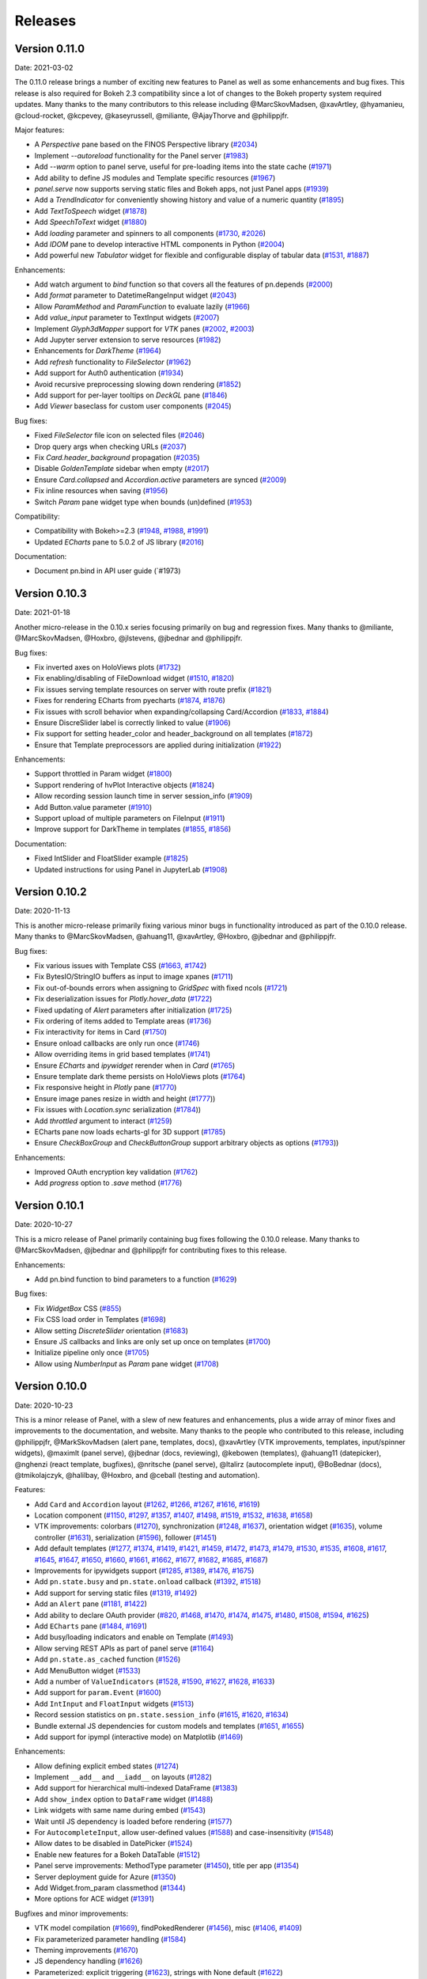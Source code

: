 Releases
========

Version 0.11.0
--------------

Date: 2021-03-02

The 0.11.0 release brings a number of exciting new features to Panel as well as some enhancements and bug fixes. This release is also required for Bokeh 2.3 compatibility since a lot of changes to the Bokeh property system required updates. Many thanks to the many contributors to this release including @MarcSkovMadsen, @xavArtley, @hyamanieu, @cloud-rocket, @kcpevey, @kaseyrussell, @miliante, @AjayThorve and @philippjfr.

Major features:

- A `Perspective` pane based on the FINOS Perspective library (`#2034 <https://github.com/holoviz/panel/issues/2034>`__)
- Implement `--autoreload` functionality for the Panel server (`#1983 <https://github.com/holoviz/panel/issues/1983>`__)
- Add `--warm` option to panel serve, useful for pre-loading items into the state cache (`#1971 <https://github.com/holoviz/panel/issues/1971>`__)
- Add ability to define JS modules and Template specific resources (`#1967 <https://github.com/holoviz/panel/issues/1967>`__)
- `panel.serve` now supports serving static files and Bokeh apps, not just Panel apps (`#1939 <https://github.com/holoviz/panel/issues/1939>`__) 
- Add a `TrendIndicator` for conveniently showing history and value of a numeric quantity (`#1895 <https://github.com/holoviz/panel/issues/1895>`__)
- Add `TextToSpeech` widget (`#1878 <https://github.com/holoviz/panel/issues/1878>`__)
- Add `SpeechToText` widget (`#1880 <https://github.com/holoviz/panel/issues/1880>`__)
- Add `loading` parameter and spinners to all components (`#1730 <https://github.com/holoviz/panel/issues/1730>`__, `#2026 <https://github.com/holoviz/panel/issues/2026>`__)
- Add `IDOM` pane to develop interactive HTML components in Python (`#2004 <https://github.com/holoviz/panel/issues/2004>`__)
- Add powerful new `Tabulator` widget for flexible and configurable display of tabular data (`#1531 <https://github.com/holoviz/panel/issues/1531>`__, `#1887 <https://github.com/holoviz/panel/issues/1887>`__) 

Enhancements:

- Add watch argument to `bind` function so that covers all the features of pn.depends (`#2000 <https://github.com/holoviz/panel/issues/2000>`__)
- Add `format` parameter to DatetimeRangeInput widget (`#2043 <https://github.com/holoviz/panel/issues/2043>`__) 
- Allow `ParamMethod` and `ParamFunction` to evaluate lazily (`#1966 <https://github.com/holoviz/panel/issues/1966>`__)
- Add `value_input` parameter to TextInput widgets (`#2007 <https://github.com/holoviz/panel/issues/2007>`__)
- Implement `Glyph3dMapper` support for `VTK` panes (`#2002 <https://github.com/holoviz/panel/issues/2002>`__, `#2003 <https://github.com/holoviz/panel/issues/2003>`__)
- Add Jupyter server extension to serve resources (`#1982 <https://github.com/holoviz/panel/issues/1982>`__)
- Enhancements for `DarkTheme` (`#1964 <https://github.com/holoviz/panel/issues/1964>`__)
- Add `refresh` functionality to `FileSelector` (`#1962 <https://github.com/holoviz/panel/issues/1962>`__)
- Add support for Auth0 authentication (`#1934 <https://github.com/holoviz/panel/issues/1934>`__)
- Avoid recursive preprocessing slowing down rendering (`#1852 <https://github.com/holoviz/panel/issues/1852>`__)
- Add support for per-layer tooltips on `DeckGL` pane (`#1846 <https://github.com/holoviz/panel/issues/1846>`__)
- Add `Viewer` baseclass for custom user components (`#2045 <https://github.com/holoviz/panel/issues/2045>`__)

Bug fixes:

- Fixed `FileSelector` file icon on selected files (`#2046 <https://github.com/holoviz/panel/issues/2046>`__)
- Drop query args when checking URLs (`#2037 <https://github.com/holoviz/panel/issues/2037>`__)
- Fix `Card.header_background` propagation (`#2035 <https://github.com/holoviz/panel/issues/2035>`__)
- Disable `GoldenTemplate` sidebar when empty (`#2017 <https://github.com/holoviz/panel/issues/2017>`__)
- Ensure `Card.collapsed` and `Accordion.active` parameters are synced (`#2009 <https://github.com/holoviz/panel/issues/2009>`__)
- Fix inline resources when saving (`#1956 <https://github.com/holoviz/panel/issues/1956>`__)
- Switch `Param` pane widget type when bounds (un)defined (`#1953 <https://github.com/holoviz/panel/issues/1953>`__)

Compatibility:

- Compatibility with Bokeh>=2.3 (`#1948 <https://github.com/holoviz/panel/issues/1948>`__, `#1988 <https://github.com/holoviz/panel/issues/1988>`__, `#1991 <https://github.com/holoviz/panel/issues/1991>`__)
- Updated `ECharts` pane to 5.0.2 of JS library (`#2016 <https://github.com/holoviz/panel/issues/2016>`__)

Documentation:

- Document pn.bind in API user guide (`#1973)

Version 0.10.3
--------------

Date: 2021-01-18

Another micro-release in the 0.10.x series focusing primarily on bug and regression fixes. Many thanks to @miliante, @MarcSkovMadsen, @Hoxbro, @jlstevens, @jbednar and @philippjfr.

Bug fixes:

- Fix inverted axes on HoloViews plots (`#1732 <https://github.com/holoviz/panel/issues/1732>`__)
- Fix enabling/disabling of FileDownload widget (`#1510 <https://github.com/holoviz/panel/issues/1510>`__, `#1820 <https://github.com/holoviz/panel/issues/1820>`__)
- Fix issues serving template resources on server with route prefix (`#1821 <https://github.com/holoviz/panel/issues/1821>`__)
- Fixes for rendering ECharts from pyecharts (`#1874 <https://github.com/holoviz/panel/issues/1874>`__, `#1876 <https://github.com/holoviz/panel/issues/1876>`__)
- Fix issues with scroll behavior when expanding/collapsing Card/Accordion (`#1833 <https://github.com/holoviz/panel/issues/1833>`__, `#1884 <https://github.com/holoviz/panel/issues/1884>`__)
- Ensure DiscreSlider label is correctly linked to value (`#1906 <https://github.com/holoviz/panel/issues/1906>`__)
- Fix support for setting header_color and header_background on all templates (`#1872 <https://github.com/holoviz/panel/issues/1872>`__)
- Ensure that Template preprocessors are applied during initialization (`#1922 <https://github.com/holoviz/panel/issues/1922>`__)

Enhancements:

- Support throttled in Param widget (`#1800 <https://github.com/holoviz/panel/pull/1800>`__)
- Support rendering of hvPlot Interactive objects (`#1824 <https://github.com/holoviz/panel/issues/1824>`__)
- Allow recording session launch time in server session_info (`#1909 <https://github.com/holoviz/panel/pull/1909>`__)
- Add Button.value parameter (`#1910 <https://github.com/holoviz/panel/issues/1910>`__)
- Support upload of multiple parameters on FileInput (`#1911 <https://github.com/holoviz/panel/pull/1911>`__)
- Improve support for DarkTheme in templates (`#1855 <https://github.com/holoviz/panel/pull/1855>`__, `#1856 <https://github.com/holoviz/panel/pull/1856>`__)

Documentation:

- Fixed IntSlider and FloatSlider example (`#1825 <https://github.com/holoviz/panel/pull/1825>`__)
- Updated instructions for using Panel in JupyterLab (`#1908 <https://github.com/holoviz/panel/pull/1908>`__)


Version 0.10.2
--------------

Date: 2020-11-13

This is another micro-release primarily fixing various minor bugs in functionality introduced as part of the 0.10.0 release. Many thanks to @MarcSkovMadsen, @ahuang11, @xavArtley, @Hoxbro, @jbednar and @philippjfr.

Bug fixes:

- Fix various issues with Template CSS (`#1663 <https://github.com/holoviz/panel/pull/1663>`__, `#1742 <https://github.com/holoviz/panel/pull/1742>`__)
- Fix BytesIO/StringIO buffers as input to image xpanes (`#1711 <https://github.com/holoviz/panel/issues/1711>`__)
- Fix out-of-bounds errors when assigning to `GridSpec` with fixed ncols (`#1721 <https://github.com/holoviz/panel/pull/1721>`__)
- Fix deserialization issues for `Plotly.hover_data` (`#1722 <https://github.com/holoviz/panel/pull/>`__)
- Fixed updating of `Alert` parameters after initialization (`#1725 <https://github.com/holoviz/panel/pull/1725>`__)
- Fix ordering of items added to Template areas (`#1736 <https://github.com/holoviz/panel/pull/1736>`__)
- Fix interactivity for items in Card (`#1750 <https://github.com/holoviz/panel/pull/1750>`__)
- Ensure onload callbacks are only run once (`#1746 <https://github.com/holoviz/panel/pull/1746>`__)
- Allow overriding items in grid based templates (`#1741 <https://github.com/holoviz/panel/pull/1741>`__)
- Ensure `ECharts` and `ipywidget` rerender when in `Card` (`#1765 <https://github.com/holoviz/panel/pull/1765>`__)
- Ensure template dark theme persists on HoloViews plots (`#1764 <https://github.com/holoviz/panel/pull/1764>`__)
- Fix responsive height in `Plotly` pane (`#1770 <https://github.com/holoviz/panel/pull/1770>`__)
- Ensure image panes resize in width and height (`#1777 <https://github.com/holoviz/panel/pull/1777>`_))
- Fix issues with `Location.sync` serialization (`#1784 <https://github.com/holoviz/panel/pull/1784>`_))
- Add `throttled` argument to interact (`#1259 <https://github.com/holoviz/panel/pull/1259>`__)
- ECharts pane now loads echarts-gl for 3D support (`#1785 <https://github.com/holoviz/panel/pull/1785>`__)
- Ensure `CheckBoxGroup` and `CheckButtonGroup` support arbitrary objects as options (`#1793 <https://github.com/holoviz/panel/pull/1793>`_))

Enhancements:

- Improved OAuth encryption key validation (`#1762 <https://github.com/holoviz/panel/pull/1762>`__)
- Add `progress` option to `.save` method (`#1776 <https://github.com/holoviz/panel/pull/1776>`__)

Version 0.10.1
--------------

Date: 2020-10-27

This is a micro release of Panel primarily containing bug fixes
following the 0.10.0 release. Many thanks to @MarcSkovMadsen, @jbednar
and @philippjfr for contributing fixes to this release.

Enhancements:

- Add pn.bind function to bind parameters to a function (`#1629 <https://github.com/holoviz/panel/issues/1629>`__)

Bug fixes:

- Fix `WidgetBox` CSS (`#855 <https://github.com/holoviz/panel/pull/855>`__)
- Fix CSS load order in Templates (`#1698 <https://github.com/holoviz/panel/pull/1698>`__)
- Allow setting `DiscreteSlider` orientation (`#1683 <https://github.com/holoviz/panel/pull/1683>`__)
- Ensure JS callbacks and links are only set up once on templates (`#1700 <https://github.com/holoviz/panel/pull/1700>`__)
- Initialize pipeline only once (`#1705 <https://github.com/holoviz/panel/pull/1705>`__)
- Allow using `NumberInput` as `Param` pane widget (`#1708 <https://github.com/holoviz/panel/issues/1708>`__)

Version 0.10.0
--------------

Date: 2020-10-23

This is a minor release of Panel, with a slew of new features and
enhancements, plus a wide array of minor fixes and improvements to the
documentation, and website. Many thanks to the people who contributed
to this release, including @philippjfr, @MarkSkovMadsen (alert pane,
templates, docs), @xavArtley (VTK improvements, templates,
input/spinner widgets), @maximlt (panel serve), @jbednar (docs,
reviewing), @kebowen (templates), @ahuang11 (datepicker), @nghenzi
(react template, bugfixes), @nritsche (panel serve), @ltalirz
(autocomplete input), @BoBednar (docs), @tmikolajczyk, @halilbay,
@Hoxbro, and @ceball (testing and automation).

Features:

-  Add ``Card`` and ``Accordion`` layout
   (`#1262 <https://github.com/holoviz/panel/pull/1262>`__,
   `#1266 <https://github.com/holoviz/panel/pull/1266>`__,
   `#1267 <https://github.com/holoviz/panel/pull/1267>`__,
   `#1616 <https://github.com/holoviz/panel/pull/1616>`__,
   `#1619 <https://github.com/holoviz/panel/pull/1619>`__)
-  Location component
   (`#1150 <https://github.com/holoviz/panel/pull/1150>`__,
   `#1297 <https://github.com/holoviz/panel/pull/1297>`__,
   `#1357 <https://github.com/holoviz/panel/pull/1357>`__,
   `#1407 <https://github.com/holoviz/panel/pull/1407>`__,
   `#1498 <https://github.com/holoviz/panel/pull/1498>`__,
   `#1519 <https://github.com/holoviz/panel/pull/1519>`__,
   `#1532 <https://github.com/holoviz/panel/pull/1532>`__,
   `#1638 <https://github.com/holoviz/panel/pull/1638>`__,
   `#1658 <https://github.com/holoviz/panel/pull/1658>`__)
-  VTK improvements: colorbars
   (`#1270 <https://github.com/holoviz/panel/pull/1270>`__),
   synchronization
   (`#1248 <https://github.com/holoviz/panel/pull/1248>`__,
   `#1637 <https://github.com/holoviz/panel/pull/1637>`__), orientation
   widget (`#1635 <https://github.com/holoviz/panel/pull/1635>`__),
   volume controller
   (`#1631 <https://github.com/holoviz/panel/pull/1631>`__),
   serialization
   (`#1596 <https://github.com/holoviz/panel/pull/1596>`__), follower
   (`#1451 <https://github.com/holoviz/panel/pull/1451>`__)
-  Add default templates
   (`#1277 <https://github.com/holoviz/panel/pull/1277>`__,
   `#1374 <https://github.com/holoviz/panel/pull/1374>`__,
   `#1419 <https://github.com/holoviz/panel/pull/1419>`__,
   `#1421 <https://github.com/holoviz/panel/pull/1421>`__,
   `#1459 <https://github.com/holoviz/panel/pull/1459>`__,
   `#1472 <https://github.com/holoviz/panel/pull/1472>`__,
   `#1473 <https://github.com/holoviz/panel/pull/1473>`__,
   `#1479 <https://github.com/holoviz/panel/pull/1479>`__,
   `#1530 <https://github.com/holoviz/panel/pull/1530>`__,
   `#1535 <https://github.com/holoviz/panel/pull/1535>`__,
   `#1608 <https://github.com/holoviz/panel/pull/1608>`__,
   `#1617 <https://github.com/holoviz/panel/pull/1617>`__,
   `#1645 <https://github.com/holoviz/panel/pull/1645>`__,
   `#1647 <https://github.com/holoviz/panel/pull/1647>`__,
   `#1650 <https://github.com/holoviz/panel/pull/1650>`__,
   `#1660 <https://github.com/holoviz/panel/pull/1660>`__,
   `#1661 <https://github.com/holoviz/panel/pull/1661>`__,
   `#1662 <https://github.com/holoviz/panel/pull/1662>`__,
   `#1677 <https://github.com/holoviz/panel/pull/1677>`__,
   `#1682 <https://github.com/holoviz/panel/pull/1682>`__,
   `#1685 <https://github.com/holoviz/panel/pull/1685>`__,
   `#1687 <https://github.com/holoviz/panel/pull/1687>`__)
-  Improvements for ipywidgets support
   (`#1285 <https://github.com/holoviz/panel/pull/1285>`__,
   `#1389 <https://github.com/holoviz/panel/pull/1389>`__,
   `#1476 <https://github.com/holoviz/panel/pull/1476>`__,
   `#1675 <https://github.com/holoviz/panel/pull/1675>`__)
-  Add ``pn.state.busy`` and ``pn.state.onload`` callback
   (`#1392 <https://github.com/holoviz/panel/pull/1392>`__,
   `#1518 <https://github.com/holoviz/panel/pull/1518>`__)
-  Add support for serving static files
   (`#1319 <https://github.com/holoviz/panel/pull/1319>`__,
   `#1492 <https://github.com/holoviz/panel/pull/1492>`__)
-  Add an ``Alert`` pane
   (`#1181 <https://github.com/holoviz/panel/pull/1181>`__,
   `#1422 <https://github.com/holoviz/panel/pull/1422>`__)
-  Add ability to declare OAuth provider
   (`#820 <https://github.com/holoviz/panel/pull/820>`__,
   `#1468 <https://github.com/holoviz/panel/pull/1468>`__,
   `#1470 <https://github.com/holoviz/panel/pull/1470>`__,
   `#1474 <https://github.com/holoviz/panel/pull/1474>`__,
   `#1475 <https://github.com/holoviz/panel/pull/1475>`__,
   `#1480 <https://github.com/holoviz/panel/pull/1480>`__,
   `#1508 <https://github.com/holoviz/panel/pull/1508>`__,
   `#1594 <https://github.com/holoviz/panel/pull/1594>`__,
   `#1625 <https://github.com/holoviz/panel/pull/1625>`__)
-  Add ``ECharts`` pane
   (`#1484 <https://github.com/holoviz/panel/pull/1484>`__,
   `#1691 <https://github.com/holoviz/panel/pull/1691>`__)
-  Add busy/loading indicators and enable on Template
   (`#1493 <https://github.com/holoviz/panel/pull/1493>`__)
-  Allow serving REST APIs as part of panel serve
   (`#1164 <https://github.com/holoviz/panel/pull/1164>`__)
-  Add ``pn.state.as_cached`` function
   (`#1526 <https://github.com/holoviz/panel/pull/1526>`__)
-  Add MenuButton widget
   (`#1533 <https://github.com/holoviz/panel/pull/1533>`__)
-  Add a number of ``ValueIndicators``
   (`#1528 <https://github.com/holoviz/panel/pull/1528>`__,
   `#1590 <https://github.com/holoviz/panel/pull/1590>`__,
   `#1627 <https://github.com/holoviz/panel/pull/1627>`__,
   `#1628 <https://github.com/holoviz/panel/pull/1628>`__,
   `#1633 <https://github.com/holoviz/panel/pull/1633>`__)
-  Add support for ``param.Event``
   (`#1600 <https://github.com/holoviz/panel/pull/1600>`__)
-  Add ``IntInput`` and ``FloatInput`` widgets
   (`#1513 <https://github.com/holoviz/panel/pull/1513>`__)
-  Record session statistics on ``pn.state.session_info``
   (`#1615 <https://github.com/holoviz/panel/pull/1615>`__,
   `#1620 <https://github.com/holoviz/panel/pull/1620>`__,
   `#1634 <https://github.com/holoviz/panel/pull/1634>`__)
-  Bundle external JS dependencies for custom models and templates
   (`#1651 <https://github.com/holoviz/panel/pull/1651>`__,
   `#1655 <https://github.com/holoviz/panel/pull/1655>`__)
-  Add support for ipympl (interactive mode) on Matplotlib
   (`#1469 <https://github.com/holoviz/panel/pull/1469>`__)

Enhancements:

-  Allow defining explicit embed states
   (`#1274 <https://github.com/holoviz/panel/pull/1274>`__)
-  Implement ``__add__`` and ``__iadd__`` on layouts
   (`#1282 <https://github.com/holoviz/panel/pull/1282>`__)
-  Add support for hierarchical multi-indexed DataFrame
   (`#1383 <https://github.com/holoviz/panel/pull/1383>`__)
-  Add ``show_index`` option to ``DataFrame`` widget
   (`#1488 <https://github.com/holoviz/panel/pull/1488>`__)
-  Link widgets with same name during embed
   (`#1543 <https://github.com/holoviz/panel/pull/1543>`__)
-  Wait until JS dependency is loaded before rendering
   (`#1577 <https://github.com/holoviz/panel/pull/1577>`__)
-  For ``AutocompleteInput``, allow user-defined values
   (`#1588 <https://github.com/holoviz/panel/pull/1588>`__) and
   case-insensitivity
   (`#1548 <https://github.com/holoviz/panel/pull/1548>`__)
-  Allow dates to be disabled in DatePicker
   (`#1524 <https://github.com/holoviz/panel/pull/1524>`__)
-  Enable new features for a Bokeh DataTable
   (`#1512 <https://github.com/holoviz/panel/pull/1512>`__)
-  Panel serve improvements: MethodType parameter
   (`#1450 <https://github.com/holoviz/panel/pull/1450>`__), title per
   app (`#1354 <https://github.com/holoviz/panel/pull/1354>`__)
-  Server deployment guide for Azure
   (`#1350 <https://github.com/holoviz/panel/pull/1350>`__)
-  Add Widget.from\_param classmethod
   (`#1344 <https://github.com/holoviz/panel/pull/1344>`__)
-  More options for ACE widget
   (`#1391 <https://github.com/holoviz/panel/pull/1391>`__)

Bugfixes and minor improvements:

-  VTK model compilation
   (`#1669 <https://github.com/holoviz/panel/pull/1669>`__),
   findPokedRenderer
   (`#1456 <https://github.com/holoviz/panel/pull/1456>`__), misc
   (`#1406 <https://github.com/holoviz/panel/pull/1406>`__,
   `#1409 <https://github.com/holoviz/panel/pull/1409>`__)
-  Fix parameterized parameter handling
   (`#1584 <https://github.com/holoviz/panel/pull/1584>`__)
-  Theming improvements
   (`#1670 <https://github.com/holoviz/panel/pull/1670>`__)
-  JS dependency handling
   (`#1626 <https://github.com/holoviz/panel/pull/1626>`__)
-  Parameterized: explicit triggering
   (`#1623 <https://github.com/holoviz/panel/pull/1623>`__), strings
   with None default
   (`#1622 <https://github.com/holoviz/panel/pull/1622>`__)
-  Docs and examples
   (`#1242 <https://github.com/holoviz/panel/pull/1242>`__,
   `#1435 <https://github.com/holoviz/panel/pull/1435>`__,
   `#1448 <https://github.com/holoviz/panel/pull/1448>`__,
   `#1467 <https://github.com/holoviz/panel/pull/1467>`__,
   `#1540 <https://github.com/holoviz/panel/pull/1540>`__,
   `#1541 <https://github.com/holoviz/panel/pull/1541>`__,
   `#1558 <https://github.com/holoviz/panel/pull/1558>`__,
   `#1570 <https://github.com/holoviz/panel/pull/1570>`__,
   `#1576 <https://github.com/holoviz/panel/pull/1576>`__,
   `#1609 <https://github.com/holoviz/panel/pull/1609>`__)
-  Many other minor fixes and improvements
   (`#1284 <https://github.com/holoviz/panel/pull/1284>`__,
   `#1384 <https://github.com/holoviz/panel/pull/1384>`__,
   `#1423 <https://github.com/holoviz/panel/pull/1423>`__,
   `#1489 <https://github.com/holoviz/panel/pull/1489>`__,
   `#1495 <https://github.com/holoviz/panel/pull/1495>`__,
   `#1502 <https://github.com/holoviz/panel/pull/1502>`__,
   `#1503 <https://github.com/holoviz/panel/pull/1503>`__,
   `#1507 <https://github.com/holoviz/panel/pull/1507>`__,
   `#1520 <https://github.com/holoviz/panel/pull/1520>`__,
   `#1521 <https://github.com/holoviz/panel/pull/1521>`__,
   `#1536 <https://github.com/holoviz/panel/pull/1536>`__,
   `#1539 <https://github.com/holoviz/panel/pull/1539>`__,
   `#1546 <https://github.com/holoviz/panel/pull/1546>`__,
   `#1547 <https://github.com/holoviz/panel/pull/1547>`__,
   `#1553 <https://github.com/holoviz/panel/pull/1553>`__,
   `#1562 <https://github.com/holoviz/panel/pull/1562>`__,
   `#1595 <https://github.com/holoviz/panel/pull/1595>`__,
   `#1621 <https://github.com/holoviz/panel/pull/1621>`__,
   `#1639 <https://github.com/holoviz/panel/pull/1639>`__)

Backwards compatibility:

-  Switch away from inline resources in notebook
   (`#1538 <https://github.com/holoviz/panel/pull/1538>`__,
   `#1678 <https://github.com/holoviz/panel/pull/1678>`__)
-  ``Viewable.add_periodic_callback`` is deprecated; use
   `pn.state.add_periodic_callback`
   (`#1542 <https://github.com/holoviz/panel/pull/1542>`__)
-  Use ``widget_type`` instead of ``type`` to override Param widget type
   in Param pane
   (`#1614 <https://github.com/holoviz/panel/pull/1614>`__)
-  ``Spinner`` widget is now called ``NumberInput``
   (`#1513 <https://github.com/holoviz/panel/pull/1513>`__)

Version 0.9.7
-------------

Date: 2020-06-23

The 0.9.6 release unfortunately caused a major regression in layout performance due to the way optimizations in Bokeh and Panel interacted. This release fixes this regression.

- Fix regression in layout performance (`#1453 <https://github.com/holoviz/panel/pull/1453>`_)

Version 0.9.6
-------------

Date: 2020-06-21

This is a minor bug fix release primarily for compatibility with Bokeh versions >=2.1.0 along with a variety of important bug fixes. Many thanks for the many people who contributed to this release including @mattpap, @kebowen730, @xavArtley, @maximlt, @jbednar, @mycarta, @basnijholt, @jbednar and @philippjfr.

- Compatibility with Bokeh 2.1 (`#1424 <https://github.com/holoviz/panel/pull/1424>`_)
- Fixes for `FileDownload` widget handling of callbacks (`#1246 <https://github.com/holoviz/panel/pull/1246>`_, `#1306 <https://github.com/holoviz/panel/pull/1306>`_)
- Improvements and fixes for Param pane widget mapping (`#1301 <https://github.com/holoviz/panel/pull/1301>`_, `#1342 <https://github.com/holoviz/panel/pull/1342>`_, `#1378 <https://github.com/holoviz/panel/pull/1378>`_)
- Fixed bugs handling of closed Tabs (`#1337 <https://github.com/holoviz/panel/pull/1337>`_)
- Fix bug in layout `clone` method (`#1349 <https://github.com/holoviz/panel/pull/1349>`_)
- Improvements for `Player` widget (`#1353 <https://github.com/holoviz/panel/pull/1353>`_, `#1360 <https://github.com/holoviz/panel/pull/1360>`_)
- Fix for `jslink` on Bokeh models (`#1358 <https://github.com/holoviz/panel/pull/1358>`_)
- Fix for rendering geometries in `Vega` pane (`#1359 <https://github.com/holoviz/panel/pull/1359>`_)
- Fix issue with `HoloViews` pane overriding selected renderer (`#1429 <https://github.com/holoviz/panel/pull/1429>`_)
- Fix issues with `JSON` pane depth parameter and rerendering (`#1431 <https://github.com/holoviz/panel/pull/1431>`_)
- Fixed `param.Date` and `param.CalenderDate` parameter mappings (`#1433 <https://github.com/holoviz/panel/pull/1433>`_, `#1434 <https://github.com/holoviz/panel/pull/1434>`_)
- Fixed issue with enabling `num_procs` on `pn.serve` (`#1436 <https://github.com/holoviz/panel/pull/1436>`_)
- Warn if a particular extension could not be loaded (`#1437 <https://github.com/holoviz/panel/pull/1437>`_)
- Fix issues with garbage collection and potential memory leaks (`#1407 <https://github.com/holoviz/panel/pull/1407>`_)
- Support recent versions of pydeck in `DeckGL` pane (`#1443 <https://github.com/holoviz/panel/pull/1443>`_)
- Ensure JS callbacks on widget created from Parameters are initialized (`#1439 <https://github.com/holoviz/panel/pull/1439>`_)


Version 0.9.5
-------------

Date: 2020-04-03

This release primarily focuses on improvements and additions to the documentation. Many thanks to @MarcSkovMadsen, @philippjfr and @michaelaye for contributing to this release.

Enhancements:

- Add `Template.save` with ability to save to HTML and PNG but not embed (`#1224 <https://github.com/holoviz/panel/pull/1224>`_)

Bug fixes:

- Fixed formatting of datetimes in `DataFrame` widget (`#1221 <https://github.com/holoviz/panel/pull/1221>`_)
- Add `panel/models/vtk/` subpackage to MANIFEST to ensure it is shipped with packages

Documentation:

- Add guidance about developing custom models (`#1220 <https://github.com/holoviz/panel/pull/1220>`_)
- Add Folium example to gallery (`#1189 <https://github.com/holoviz/panel/pull/1189>`_)
- Add `FileDownload` and `FileInput` example to gallery (`#1193 <https://github.com/holoviz/panel/pull/1193>`_)


Version 0.9.4
-------------

Date: 2020-04-01

This is a minor release fixing a number of regressions and compatibility issues which continue to crop up due to the upgrade to Bokeh 2.0 Additionally this release completely overhauls how communication in notebook environments are handled, eliminating the need to register custom callbacks with inlined JS callbacks to sync properties. Many thanks to the contributors to this release including @hyamanieu, @maximlt, @mattpap and the maintainer @philippjfr.

Enhancements:

- Switch to using CommManager in notebook hugely simplifying comms in notebooks and reducing the amount of inlined Javascript (`#1171 <https://github.com/holoviz/panel/pull/1171>`_)
- Add ability to serve Flask apps directly using pn.serve (`#1215 <https://github.com/holoviz/panel/pull/1215>`_)

Bug fixes:

- Fix bug in Template which caused all roots to instantiate two models for each component (`#1216 <https://github.com/holoviz/panel/pull/1216>`_)
- Fixed bug with Bokeh 2.0 DataPicker datetime format (`#1187 <https://github.com/holoviz/panel/pull/1187>`_)
- Publish Panel.js to CDN to allow static HTML exports with CDN resources to work (`#1190 <https://github.com/holoviz/panel/pull/1190>`_)
- Handle bug in rendering Vega models with singular dataset (`#1201 <https://github.com/holoviz/panel/pull/1201>`_)
- Removed escaping workaround for HTML models resulting in broken static exports (`#1206 <https://github.com/holoviz/panel/pull/1206>`_)
- Fixed bug closing Tabs (`#1208 <https://github.com/holoviz/panel/pull/1208>`_)
- Embed Panel logo in server index.html (`#1209 <https://github.com/holoviz/panel/pull/1209>`_)

Compatibility:

- This release adds compatibility with Bokeh 2.0.1 which caused a regression in loading custom models

Version 0.9.3
-------------

Date: 2020-03-21

This is a minor release fixing an issue with recent versions of Tornado. It also fixes issue with the packages built on the PyViz conda channel.

- Respect write-locks on synchronous Websocket events (`#1170 <https://github.com/holoviz/panel/pull/1170>`_)

Version 0.9.2
-------------

Date: 2020-03-19

This is a minor release with a number of bug fixes. Many thanks to @ceball, @Guillemdb and @philippjfr for contributing these fixes.

Bug fixes:

- Fix regression in DiscreteSlider layout (`#1163 <https://github.com/holoviz/panel/pull/1163>`_)
- Fix for saving as PNG which regressed due to changes in bokeh 2.0 (`#1165 <https://github.com/holoviz/panel/pull/1165>`_)
- Allow pn.serve to resolve Template instances returned by a function (`#1167 <https://github.com/holoviz/panel/pull/1167>`_)
- Ensure Template can render empty HoloViews pane (`#1168 <https://github.com/holoviz/panel/pull/1168>`_)

Version 0.9.1
-------------

Date: 2020-03-13

This is very minor releases fixing small regressions in the 0.9.0 release:

Bug fixes

- Fix issue with Button label not being applied (`#1152 <https://github.com/holoviz/panel/pull/1152>`_)
- Pin pyviz_comms 0.7.4 to avoid issues with undefined vars (`#1153 <https://github.com/holoviz/panel/pull/1153>`_)

Version 0.9.0
-------------

Date: 2020-03-12

This is a major release primarily for compatibility with the recent Bokeh 2.0 release. Additionally this release has a small number of features and bug fixes:

Features:

- Added a MultiChoice widget (`#1140 <https://github.com/holoviz/panel/pull/1140>`_)
- Add FileDownload widget (`#915 <https://github.com/holoviz/panel/pull/915>`_, `#1146 <https://github.com/holoviz/panel/pull/1146>`_)
- Add ability to define Slider format option (`#1142 <https://github.com/holoviz/panel/pull/1142>`_)
- Expose `pn.state.cookies` and `pn.state.headers` to allow accessing HTTP headers and requests from inside an app (`#1143 <https://github.com/holoviz/panel/pull/1143>`_)

Bug fixes:

- Ensure DiscreteSlider respects layout options (`#1144 <https://github.com/holoviz/panel/pull/1144>`_)

Removals:

- Slider no longer support `callback_policy` and `callback_throttle` as they have been replaced by the `value_throttled` property in bokeh


Version 0.8.1
-------------

Date: 2020-03-10

This release is a minor release with a number of bug fixes and minor enhancements. Many thanks to the community of contributors including @bstadlbauer, @ltalirz @ceball and @gmoutsofor submitting the fixes and the maintainers, including @xavArtley, @jbednar and @philippjfr, for continued development.

Minor enhancements:

- Added verbose option to display server address (`#1098 <https://github.com/holoviz/panel/issues/1098>`_) [@philippjfr]

Bug fixes:

- Fix PNG export due to issue with PhantomJS (`#1081 <https://github.com/holoviz/panel/issues/1081>`_, `#1092 <https://github.com/holoviz/panel/issues/1092>`_) [@bstadlbauer, @philippjfr]
- Fix for threaded server (`#1090 <https://github.com/holoviz/panel/issues/1090>`_) [@xavArtley]
- Ensure Plotly Pane does not perform rerender on each property change (`#1109 <https://github.com/holoviz/panel/issues/1109>`_) [@philippjfr]
- Fix issues with jslink and other callbacks in Template (`#1135 <https://github.com/holoviz/panel/issues/1135>`_) [@philippjfr]
- Various fixes for VTK pane (`#1123 <https://github.com/holoviz/panel/issues/1123>`_) [@xavArtley]
- Fixes for .show keyword arguments (`#1073 <https://github.com/holoviz/panel/issues/1073>`_, `#1106 <https://github.com/holoviz/panel/issues/1107>`_) [@gmoutso]

Version 0.8.0
-------------

Date: 2020-01-30

This release focused primarily on solidifying existing functionality, improving performance and closing fixing a number of important bugs. Additionally this release contains a number of exciting new functionality and components. We want to thank the many contributors to this release (a full list is provided at the bottom), particularly `Marc Skov Madsen <https://github.com/MarcSkovMadsen>`_ (the author of `awesome-panel.org <http://awesome-panel.org/>`_) and `Xavier Artusi <https://github.com/xavArtley>`_, who has been hard at work at improving VTK support. We also want to thank the remaining contributors including @philippjfr, @ceball, @jbednar, @jlstevens, @Italirz, @mattpap, @Jacob-Barhak, @stefjunod and @kgullikson88. This release introduced only minimal changes in existing APIs and added a small number of new ones demonstrating that Panel is relatively stable and is progressing steadily towards a 1.0 release.

Major Enhancements:

- Added new `DeckGL` pane (`#1019 <https://github.com/holoviz/panel/issues/1019>`_, `#1027 <https://github.com/holoviz/panel/issues/1027>`_) [@MarcSkovMadsen & @philippjfr]
- Major improvements to support for JS linking (`#1007 <https://github.com/holoviz/panel/issues/1007>`_) [@philippjfr]
- Huge performance improvements when nesting a lot of components deeply (`#867 <https://github.com/holoviz/panel/issues/867>`_, `#888 <https://github.com/holoviz/panel/issues/888>`_, `#895 <https://github.com/holoviz/panel/issues/895>`_, `#988 <https://github.com/holoviz/panel/issues/988>`_) [@philippjfr]
- Add support for displaying callback errors and print output in the notebook simplifying debugging (`#977 <https://github.com/holoviz/panel/issues/977>`_) [@philippjfr]
- Add support for dynamically populating `Tabs` (`#995 <https://github.com/holoviz/panel/issues/995>`_) [@philippjfr]
- Added `FileSelector` widget to browse the servers file system and select files (`#909 <https://github.com/holoviz/panel/issues/909>`_) [@philippjfr]
- Add `pn.serve` function to serve multiple apps at once on the same serve (`#963 <https://github.com/holoviz/panel/issues/963>`_) [@philippjfr]
- Add a `JSON` pane to display json data in a tree format (`#953 <https://github.com/holoviz/panel/issues/953>`_) [@philippjfr]

Minor Enhancements:

- Updated Parameter mappings (`#999 <https://github.com/holoviz/panel/issues/999>`_) [@philippjfr]
- Ensure that closed tabs update `Tabs.objects` (`#973 <https://github.com/holoviz/panel/issues/973>`_) [@philippjfr]
- Fixed HoloViews axis linking across `Template` roots (`#980 <https://github.com/holoviz/panel/issues/980>`_) [@philippjfr]
- Merge FactorRange when linking HoloViews axes (`#968 <https://github.com/holoviz/panel/issues/968>`_) [@philippjfr]
- Expose title and other kwargs on `.show()` (`#962 <https://github.com/holoviz/panel/issues/962>`_) [@philippjfr]
- Let `FileInput` widget set filename (`#956 <https://github.com/holoviz/panel/issues/956>`_) [Leopold Talirz]
- Expose further bokeh CLI commands and added help (`#951 <https://github.com/holoviz/panel/issues/951>`_) [@philippjfr]
- Enable responsive sizing for `Vega`/altair pane (`#949 <https://github.com/holoviz/panel/issues/949>`_) [@philippjfr]
- Added encode parameter to `SVG` pane (`#913 <https://github.com/holoviz/panel/issues/913>`_) [@philippjfr]
- Improve `Markdown` handling including syntax highlighting and indentation (`#881 <https://github.com/holoviz/panel/issues/881>`_) [@philippjfr]
- Add ability to define Template variables (`#815 <https://github.com/holoviz/panel/issues/815>`_) [@philippjfr]
- Allow configuring responsive behavior globally (`#851 <https://github.com/holoviz/panel/issues/951>`_) [@xavArtley]
- Ensure that changes applied in callbacks are reflected on the frontend immediately (`#857 <https://github.com/holoviz/panel/issues/857>`_) [@philippjfr]
- Add ability to add axes coordinates to `VTK` view (`#817 <https://github.com/holoviz/panel/issues/817>`_) [@xavArtley]
- Add config option for `safe_embed` which ensures all state is recorded (`#1040  <https://github.com/holoviz/panel/issues/1040>`_) [@philippjfr]
- Implemented `__signature__` for tab completion (`#1029 <https://github.com/holoviz/panel/issues/1029>`_) [@philippjfr]

Bug fixes:

- Fixed `DataFrame` widget selection parameter (`#989 <https://github.com/holoviz/panel/issues/989>`_) [@philippjfr]
- Fixes for rendering long strings on Windows systems (`#986 <https://github.com/holoviz/panel/issues/986>`_)
- Ensure that panel does not modify user objects (`#967 <https://github.com/holoviz/panel/issues/967>`_) [@philippjfr]
- Fix multi-level expand `Param` subobject (`#965 <https://github.com/holoviz/panel/issues/965>`_) [@philippjfr]
- Ensure `load_notebook` is executed only once (`#1000 <https://github.com/holoviz/panel/issues/1000>`_) [@philippjfr]
- Fixed bug updating `StaticText` on server (`#964 <https://github.com/holoviz/panel/issues/964>`_) [@philippjfr]
- Do not link `HoloViews` axes with different types (`#937 <https://github.com/holoviz/panel/issues/937>`_) [@philippjfr]
- Ensure that integer sliders are actually integers (`#876 <https://github.com/holoviz/panel/issues/867>`_) [@philippjfr]
- Ensure that `GridBox` contents maintain size (`#971 <https://github.com/holoviz/panel/issues/971>`_) [@philippjfr]

Compatibility:

- Compatibility for new Param API (`#992 <https://github.com/holoviz/panel/issues/992>`_, `#998 <https://github.com/holoviz/panel/issues/998>`_) [@jlstevens]
- Changes for compatibility with Vega5 and altair 4 (`#873 <https://github.com/holoviz/panel/issues/873>`_, `#889 <https://github.com/holoviz/panel/issues/889>`_, `#892 <https://github.com/holoviz/panel/issues/892>`_, `#927 <https://github.com/holoviz/panel/issues/927>`_, `#933 <https://github.com/holoviz/panel/issues/933>`_) [@philippjfr]

API Changes:

- The Ace pane has been deprecated in favor of the Ace widget (`#908 <https://github.com/holoviz/panel/issues/908>`_) [@kgullikson88]

Docs:

- Updated Django multiple app example and user guide (`#928 <https://github.com/holoviz/panel/issues/928>`_) [@stefjunod]
- Clarify developer installation instructions, and fix up some metadata. (`#952 <https://github.com/holoviz/panel/issues/952>`_, `#978 <https://github.com/holoviz/panel/issues/978>`_) [@ceball & @philippjfr]
- Added `Param` reference notebook (`#944 <https://github.com/holoviz/panel/issues/994>`_) [@MarcSkovMadsen]
- Added `Divider` reference notebook [@philippjfr]

Version 0.7.0
-------------

Date: 2019-11-18

This major release includes significant new functionality along with important bug and documentation fixes, including contributions from @philippjfr (maintainer and lead developer), @xavArtley (VTK support), @jbednar (docs), @DancingQuanta (FileInput), @a-recknagel (Python 3.8 support, misc), @julwin (TextAreaInput, PasswordInput), @rs2 (example notebooks), @xtaje (default values), @Karamya (Audio widget), @ceball, @ahuang11 , @eddienko, @Jacob-Barhak, @jlstevens, @jsignell, @kleavor, @lsetiawan, @mattpap, @maxibor, and @RedBeardCode.

Major enhancements:

* Added pn.ipywidget() function for using panels and panes as ipwidgets, e.g. in voila (`#745 <https://github.com/holoviz/panel/issues/745>`_, `#755 <https://github.com/holoviz/panel/issues/755>`_, `#771 <https://github.com/holoviz/panel/issues/771>`_)
* Greatly expanded and improved Pipeline, which now allows branching graphs (`#712 <https://github.com/holoviz/panel/issues/712>`_, `#735 <https://github.com/holoviz/panel/issues/735>`_, `#737 <https://github.com/holoviz/panel/issues/737>`_, `#770 <https://github.com/holoviz/panel/issues/770>`_)
* Added streaming helper objects, including for the streamz package (`#767 <https://github.com/holoviz/panel/issues/767>`_, `#769 <https://github.com/holoviz/panel/issues/769>`_)
* Added VTK gallery example and other VTK enhancements (`#605 <https://github.com/holoviz/panel/issues/605>`_, `#606 <https://github.com/holoviz/panel/issues/606>`_, `#715 <https://github.com/holoviz/panel/issues/715>`_, `#729 <https://github.com/holoviz/panel/issues/729>`_)
* Add GridBox layout (`#608 <https://github.com/holoviz/panel/issues/608>`_, `#761 <https://github.com/holoviz/panel/issues/761>`_, `#763 <https://github.com/holoviz/panel/issues/763>`_)
* New widgets and panes:

  * Progress bar (`#726 <https://github.com/holoviz/panel/issues/726>`_)
  * Video (`#696 <https://github.com/holoviz/panel/issues/696>`_)
  * TextAreaInput widget (`#658 <https://github.com/holoviz/panel/issues/658>`_)
  * PasswordInput widget (`#655 <https://github.com/holoviz/panel/issues/655>`_)
  * Divider (`#756 <https://github.com/holoviz/panel/issues/756>`_),
  * bi-directional jslink (`#764 <https://github.com/holoviz/panel/issues/764>`_)
  * interactive DataFrame pane for Pandas, Dask and Streamz dataframes (`#560 <https://github.com/holoviz/panel/issues/560>`_, `#751 <https://github.com/holoviz/panel/issues/751>`_)

Other enhancements:

* Make Row/Column scrollable (`#760 <https://github.com/holoviz/panel/issues/760>`_)
* Support file-like objects (not just paths) for images (`#686 <https://github.com/holoviz/panel/issues/686>`_)
* Added isdatetime utility (`#687 <https://github.com/holoviz/panel/issues/687>`_)
* Added repr, kill_all_servers, and cache to pn.state (`#697 <https://github.com/holoviz/panel/issues/697>`_, `#776 <https://github.com/holoviz/panel/issues/776>`_)
* Added Slider value_throttled parameter (`#777 <https://github.com/holoviz/panel/issues/777>`_)
* Extended existing widgets and panes:

  * WidgetBox can be disabled programmatically (`#532 <https://github.com/holoviz/panel/issues/532>`_)
  * Templates can now render inside a notebook cell (`#666 <https://github.com/holoviz/panel/issues/666>`_)
  * Added jscallback method to Viewable objects (`#665 <https://github.com/holoviz/panel/issues/665>`_)
  * Added min_characters parameter to AutocompleteInput (`#721 <https://github.com/holoviz/panel/issues/721>`_)
  * Added accept parameter to FileInput (`#602 <https://github.com/holoviz/panel/issues/602>`_)
  * Added definition_order parameter to CrossSelector (`#570 <https://github.com/holoviz/panel/issues/570>`_)
  * Misc widget fixes and improvements (`#703 <https://github.com/holoviz/panel/issues/703>`_, `#717 <https://github.com/holoviz/panel/issues/717>`_, `#724 <https://github.com/holoviz/panel/issues/724>`_, `#762 <https://github.com/holoviz/panel/issues/762>`_, `#775 <https://github.com/holoviz/panel/issues/775>`_)

Bug fixes and minor improvements:

* Removed mutable default args (`#692 <https://github.com/holoviz/panel/issues/692>`_, `#694 <https://github.com/holoviz/panel/issues/694>`_)
* Improved tests (`#691 <https://github.com/holoviz/panel/issues/691>`_, `#699 <https://github.com/holoviz/panel/issues/699>`_, `#700 <https://github.com/holoviz/panel/issues/700>`_)
* Improved fancy layout for scrubber (`#571 <https://github.com/holoviz/panel/issues/571>`_)
* Improved plotly datetime handling (`#688 <https://github.com/holoviz/panel/issues/688>`_, `#698 <https://github.com/holoviz/panel/issues/698>`_)
* Improved JSON embedding (`#589 <https://github.com/holoviz/panel/issues/589>`_)
* Misc fixes and improvements (`#626 <https://github.com/holoviz/panel/issues/626>`_, `#631 <https://github.com/holoviz/panel/issues/631>`_, `#645 <https://github.com/holoviz/panel/issues/645>`_, `#662 <https://github.com/holoviz/panel/issues/662>`_, `#681 <https://github.com/holoviz/panel/issues/681>`_, `#689 <https://github.com/holoviz/panel/issues/689>`_, `#695 <https://github.com/holoviz/panel/issues/695>`_, `#723 <https://github.com/holoviz/panel/issues/723>`_, `#725 <https://github.com/holoviz/panel/issues/725>`_, `#738 <https://github.com/holoviz/panel/issues/738>`_, `#743 <https://github.com/holoviz/panel/issues/743>`_, `#744 <https://github.com/holoviz/panel/issues/744>`_, `#748 <https://github.com/holoviz/panel/issues/748>`_, `#749 <https://github.com/holoviz/panel/issues/749>`_, `#758 <https://github.com/holoviz/panel/issues/758>`_, `#768 <https://github.com/holoviz/panel/issues/768>`_, `#772 <https://github.com/holoviz/panel/issues/772>`_, `#774 <https://github.com/holoviz/panel/issues/774>`_, `#775 <https://github.com/holoviz/panel/issues/775>`_, `#779 <https://github.com/holoviz/panel/issues/779>`_, `#784 <https://github.com/holoviz/panel/issues/784>`_, `#785 <https://github.com/holoviz/panel/issues/785>`_, `#787 <https://github.com/holoviz/panel/issues/787>`_, `#788 <https://github.com/holoviz/panel/issues/788>`_, `#789 <https://github.com/holoviz/panel/issues/789>`_)
* Prepare support for python 3.8 (`#702 <https://github.com/holoviz/panel/issues/702>`_)

Documentation:

* Expanded and updated FAQ (`#750 <https://github.com/holoviz/panel/issues/750>`_, `#765 <https://github.com/holoviz/panel/issues/765>`_)
* Add Comparisons section (`#643 <https://github.com/holoviz/panel/issues/643>`_)
* Docs fixes and improvements (`#635 <https://github.com/holoviz/panel/issues/635>`_, `#670 <https://github.com/holoviz/panel/issues/670>`_, `#705 <https://github.com/holoviz/panel/issues/705>`_, `#708 <https://github.com/holoviz/panel/issues/708>`_, `#709 <https://github.com/holoviz/panel/issues/709>`_, `#740 <https://github.com/holoviz/panel/issues/740>`_, `#747 <https://github.com/holoviz/panel/issues/747>`_, `#752 <https://github.com/holoviz/panel/issues/752>`_)

Version 0.6.2
-------------

Date: 2019-08-08

Minor bugfix release patching issues with 0.6.1, primarily in the CI setup. Also removed the not-yet-supported definition_order parameter of pn.CrossSelector.

Version 0.6.4
-------------

Date: 2019-10-08

This release includes a number of important bug fixes along with some minor enhancements, including contributions from @philippjfr, @jsignell, @ahuang11, @jonmmease, and @hoseppan.

Enhancements:

* Allow pn.depends and pn.interact to accept widgets and update their output when widget values change (`#639 <https://github.com/holoviz/panel/issues/639>`_)
* Add fancy_layout option to HoloViews pane (`#543 <https://github.com/holoviz/panel/issues/543>`_)
* Allow not embedding local files (e.g. images) when exporting to HTML (`#625 <https://github.com/holoviz/panel/issues/625>`_)

Bug fixes and minor improvements:

* Restore logging messages that were being suppressed by the distributed package (`#682 <https://github.com/holoviz/panel/issues/682>`_)
* HoloViews fixes and improvements (`#595 <https://github.com/holoviz/panel/issues/595>`_, `#599 <https://github.com/holoviz/panel/issues/599>`_, `#601 <https://github.com/holoviz/panel/issues/601>`_, `#659 <https://github.com/holoviz/panel/issues/659>`_)
* Misc other bug fixes and improvements (`#575 <https://github.com/holoviz/panel/issues/575>`_, `#588 <https://github.com/holoviz/panel/issues/588>`_, `#649 <https://github.com/holoviz/panel/issues/649>`_, `#654 <https://github.com/holoviz/panel/issues/654>`_, `#657 <https://github.com/holoviz/panel/issues/657>`_, `#660 <https://github.com/holoviz/panel/issues/660>`_, `#667 <https://github.com/holoviz/panel/issues/667>`_, `#677 <https://github.com/holoviz/panel/issues/677>`_)

Documentation:

* Added example of opening a URL from jslink (`#607 <https://github.com/holoviz/panel/issues/607>`_)

Version 0.6.3
-------------

Date: 2019-09-19

This release saw a number of important bug and documentation fixes along with some minor enhancements.

Enhancements:

* Added support for embedding Player widget (`#584 <https://github.com/holoviz/panel/issues/584>`_)
* Add support for linking HoloViews plot axes across panels (`#586 <https://github.com/holoviz/panel/issues/586>`_)
* Allow saving to BytesIO buffer (`#596 <https://github.com/holoviz/panel/issues/596>`_)
* Allow ``PeriodicCallback.period`` to be updated dynamically (`#609 <https://github.com/holoviz/panel/issues/609>`_)

Bug fixes:

* While hooks are applied to model no events are sent to frontend (`#585 <https://github.com/holoviz/panel/issues/585>`_)
* Various fixes for embedding and rendering (`#594 <https://github.com/holoviz/panel/issues/594>`_)

Documentation:

* New example of periodic callbacks (`#573 <https://github.com/holoviz/panel/issues/573>`_)
* Improve ``panel serve`` documentation (`#611 <https://github.com/holoviz/panel/issues/611>`_, `#614 <https://github.com/holoviz/panel/issues/614>`_)
* Add server deployment guide (`#642 <https://github.com/holoviz/panel/issues/642>`_)

Version 0.6.1
-------------

Date: 2019-08-01T14:54:20Z

Version 0.6.0
-------------

Date: 2019-06-02

Version 0.5.1
-------------

Date: 2019-04-11

Minor release closely following up on 0.5.0 updating version requirements to include the officially released bokeh 1.1.0. This release also includes contributions from @philippjfr (with fixes for pipeline and embed features), @xavArtley (addition of a new widget) and @banesullivan (fixes for VTK support).

Features:

* Addition of ``Spinner`` widget for numeric inputs (`#368 <https://github.com/holoviz/panel/issues/368>`_)

Bugfixes:

* Skip jslinked widgets when using embed (`#376 <https://github.com/holoviz/panel/issues/376>`_)
* Correctly revert changes to pipelines when stage transitions fail (`#375 <https://github.com/holoviz/panel/issues/375>`_)
* Fixed bug handling scalar arrays in VTK pane (`#372 <https://github.com/holoviz/panel/issues/372>`_)

Version 0.5.0
-------------

Date: 2019-04-04

Major new release, greatly improving usability and capabilities.  Includes contributions from  @philippjfr (docs, better layouts, and many other features),  @xavArtley (VTK support, Ace code editor), @banesullivan (VTK support),  @jbednar and @rtmatx (docs),  @jsignell (docs, infrastructure, interact support), and @jlstevens (labels for parameters).

Major new features:

* Now uses Bokeh 1.1's greatly improved layout system, requiring far fewer manual adjustments to spacing (`#32 <https://github.com/holoviz/panel/issues/32>`_)
* Greatly expanded docs, now with galleries (`#241 <https://github.com/holoviz/panel/issues/241>`_, `#251 <https://github.com/holoviz/panel/issues/251>`_, `#265 <https://github.com/holoviz/panel/issues/265>`_, `#281 <https://github.com/holoviz/panel/issues/281>`_, `#318 <https://github.com/holoviz/panel/issues/318>`_, `#332 <https://github.com/holoviz/panel/issues/332>`_, `#347 <https://github.com/holoviz/panel/issues/347>`_, `#340 <https://github.com/holoviz/panel/issues/340>`_)
* Allow embedding app state, to support static HTML export of panels (`#250 <https://github.com/holoviz/panel/issues/250>`_)
* Added new GridSpec layout type, making it simpler to make grid-based dashboards (`#338 <https://github.com/holoviz/panel/issues/338>`_)
* Added VTK 3D object pane (`#312 <https://github.com/holoviz/panel/issues/312>`_, `#337 <https://github.com/holoviz/panel/issues/337>`_, `#349 <https://github.com/holoviz/panel/issues/349>`_, `#355 <https://github.com/holoviz/panel/issues/355>`_, `#363 <https://github.com/holoviz/panel/issues/363>`_)
* Added Ace code editor pane (`#359 <https://github.com/holoviz/panel/issues/359>`_)
* Allow defining external JS and CSS resources via config, making it easier to extend Panel (`#330 <https://github.com/holoviz/panel/issues/330>`_)
* Add HTML model capable of executing JS code, allowing more complex embedded items (`#32 <https://github.com/holoviz/panel/issues/32>`_)
* Add a KaTeX and MathJax based LaTeX pane, replacing the previous limited matplotlib/PNG-based support (`#311 <https://github.com/holoviz/panel/issues/311>`_)

Other new features:

* Allow passing Parameter instances to Param pane, making it much simpler to work with individual parameters (`#303 <https://github.com/holoviz/panel/issues/303>`_)
* Added parameter for widget alignment (`#367 <https://github.com/holoviz/panel/issues/367>`_)
* Allow specifying initial value when specifying min/max/step for interact (`#334 <https://github.com/holoviz/panel/issues/334>`_)
* Add support for param.Number step (`#365 <https://github.com/holoviz/panel/issues/365>`_)
* Add a PeriodicCallback (`#348 <https://github.com/holoviz/panel/issues/348>`_)
* Expose curdoc and session_context when using serve (`#336 <https://github.com/holoviz/panel/issues/336>`_)
* Add support for saving and loading embedded data from JSON (`#301 <https://github.com/holoviz/panel/issues/301>`_)
* Add support for specifying arbitrary ``label`` for Parameters (`#290 <https://github.com/holoviz/panel/issues/290>`_)
* Add ColorPicker widget (`#267 <https://github.com/holoviz/panel/issues/267>`_)
* Add support for interact title (`#266 <https://github.com/holoviz/panel/issues/266>`_)

Bugfixes and minor improvements:

* Combine HTML and JS in MIME bundle to improve browser compatibility (`#327 <https://github.com/holoviz/panel/issues/327>`_)
* Inlined subobject expand toggle button (`#329 <https://github.com/holoviz/panel/issues/329>`_)
* Use Select widget for ObjectSelector consistently to avoid issues with short lists and numeric lists (`#362 <https://github.com/holoviz/panel/issues/362>`_)
* Various small improvements (`#238 <https://github.com/holoviz/panel/issues/238>`_, `#245 <https://github.com/holoviz/panel/issues/245>`_, `#257 <https://github.com/holoviz/panel/issues/257>`_, `#258 <https://github.com/holoviz/panel/issues/258>`_, `#259 <https://github.com/holoviz/panel/issues/259>`_, `#262 <https://github.com/holoviz/panel/issues/262>`_, `#264 <https://github.com/holoviz/panel/issues/264>`_, `#276 <https://github.com/holoviz/panel/issues/276>`_, `#289 <https://github.com/holoviz/panel/issues/289>`_, `#293 <https://github.com/holoviz/panel/issues/293>`_, `#307 <https://github.com/holoviz/panel/issues/307>`_, `#313 <https://github.com/holoviz/panel/issues/313>`_, `#343 <https://github.com/holoviz/panel/issues/343>`_, `#331 <https://github.com/holoviz/panel/issues/331>`_)
* Various bugfixes (`#247 <https://github.com/holoviz/panel/issues/247>`_, `#261 <https://github.com/holoviz/panel/issues/261>`_, `#263 <https://github.com/holoviz/panel/issues/263>`_, `#282 <https://github.com/holoviz/panel/issues/282>`_, `#288 <https://github.com/holoviz/panel/issues/288>`_, `#291 <https://github.com/holoviz/panel/issues/291>`_, `#297 <https://github.com/holoviz/panel/issues/297>`_, `#295 <https://github.com/holoviz/panel/issues/295>`_, `#305 <https://github.com/holoviz/panel/issues/305>`_, `#309 <https://github.com/holoviz/panel/issues/309>`_, `#322 <https://github.com/holoviz/panel/issues/322>`_, `#328 <https://github.com/holoviz/panel/issues/328>`_, `#341 <https://github.com/holoviz/panel/issues/341>`_, `#345 <https://github.com/holoviz/panel/issues/345>`_, `#354 <https://github.com/holoviz/panel/issues/354>`_, `#364 <https://github.com/holoviz/panel/issues/364>`_)

Changes potentially affecting backwards compatibility:

* Refactored io subpackage (`#315 <https://github.com/holoviz/panel/issues/315>`_)
* Moved panes and widgets into subpackage (`#283 <https://github.com/holoviz/panel/issues/283>`_)
* Cleaned up wdiget, deploy, and export APIs (`#268 <https://github.com/holoviz/panel/issues/268>`_, `#269 <https://github.com/holoviz/panel/issues/269>`_)
* Renamed pane precedence to priority to avoid confusion with Param precedence (`#235 <https://github.com/holoviz/panel/issues/235>`_)

Version 0.3.1
-------------

Date: 2018-12-05

Minor release fixing packaging issues.

Version 0.3.0
-------------

Date: 2018-12-05

Thanks to @mhc03 for bugfixes.

New features and enhancements

* New app: Euler's Method (`#161 <https://github.com/holoviz/panel/issues/161>`_)
* New widgets and panes: Player (`#110 <https://github.com/holoviz/panel/issues/110>`_), DiscretePlayer (`#171 <https://github.com/holoviz/panel/issues/171>`_), CrossSelector (`#153 <https://github.com/holoviz/panel/issues/153>`_)
* Spinner (spinner.gif)
* Compositional string reprs (`#129 <https://github.com/holoviz/panel/issues/129>`_)
* Add Param.widgets parameter to override default widgets (`#172 <https://github.com/holoviz/panel/issues/172>`_)
* Pipeline improvements (`#145 <https://github.com/holoviz/panel/issues/145>`_, etc.)
* Additional entry points for user commands (`#176 <https://github.com/holoviz/panel/issues/176>`_)
* Support calling from anaconda-project (`#133 <https://github.com/holoviz/panel/issues/133>`_)
* Improved docs

Bugfixes:

* Fix example packaging (`#177 <https://github.com/holoviz/panel/issues/177>`_)
* Various bugfixes and compatibility improvements (`#126 <https://github.com/holoviz/panel/issues/126>`_, `#128 <https://github.com/holoviz/panel/issues/128>`_, `#132 <https://github.com/holoviz/panel/issues/132>`_, `#136 <https://github.com/holoviz/panel/issues/136>`_, `#141 <https://github.com/holoviz/panel/issues/141>`_, `#142 <https://github.com/holoviz/panel/issues/142>`_, `#150 <https://github.com/holoviz/panel/issues/150>`_, `#151 <https://github.com/holoviz/panel/issues/151>`_, `#154 <https://github.com/holoviz/panel/issues/154>`_, etc.)

Compatibility changes

* Renamed Param expand options (`#127 <https://github.com/holoviz/panel/issues/127>`_)

Version 0.4.0
-------------

Date: 2019-01-28

Thanks to @xavArtley for several contributions, and to @lebedov for bugfixes.

New features:

* Now Python2 compatible (`#225 <https://github.com/holoviz/panel/issues/225>`_)
* Audio player widget (`#215 <https://github.com/holoviz/panel/issues/215>`_, `#221 <https://github.com/holoviz/panel/issues/221>`_)
* FileInput widget (`#207 <https://github.com/holoviz/panel/issues/207>`_)
* General support for linking Panel objects, even in static exports (`#199 <https://github.com/holoviz/panel/issues/199>`_)
* New user-guide notebooks: Introduction (`#178 <https://github.com/holoviz/panel/issues/178>`_), Links (`#195 <https://github.com/holoviz/panel/issues/195>`_).

Enhancements:

* Improved Pipeline (`#220 <https://github.com/holoviz/panel/issues/220>`_, `#222 <https://github.com/holoviz/panel/issues/222>`_)

Bug fixes:

* Windows-specific issues (`#204 <https://github.com/holoviz/panel/issues/204>`_, `#209 <https://github.com/holoviz/panel/issues/209>`_, etc.)
* Various bugfixes (`#188 <https://github.com/holoviz/panel/issues/188>`_, `#189 <https://github.com/holoviz/panel/issues/189>`_, `#190 <https://github.com/holoviz/panel/issues/190>`_, `#203 <https://github.com/holoviz/panel/issues/203>`_)

Version 0.1.3
-------------

Date: 2018-10-23
